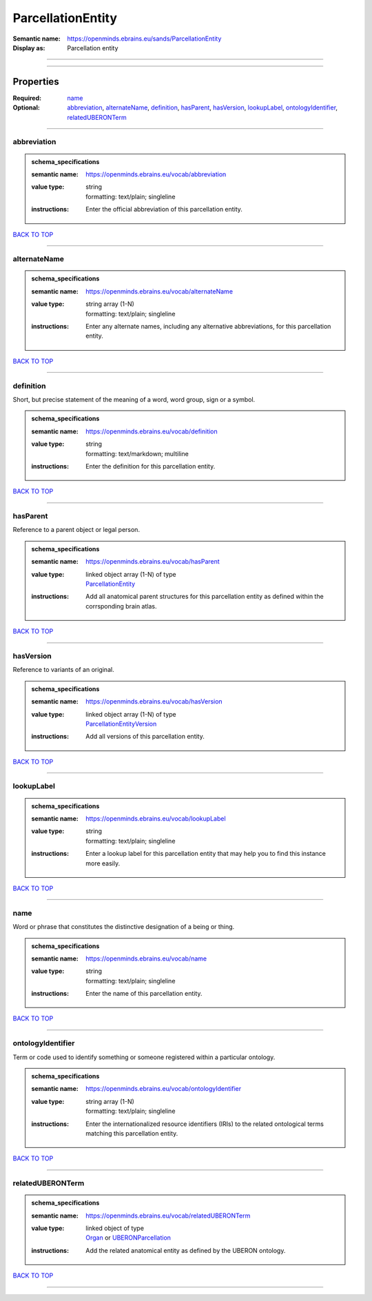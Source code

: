 ##################
ParcellationEntity
##################

:Semantic name: https://openminds.ebrains.eu/sands/ParcellationEntity

:Display as: Parcellation entity


------------

------------

Properties
##########

:Required: `name <name_heading_>`_
:Optional: `abbreviation <abbreviation_heading_>`_, `alternateName <alternateName_heading_>`_, `definition <definition_heading_>`_, `hasParent <hasParent_heading_>`_, `hasVersion <hasVersion_heading_>`_, `lookupLabel <lookupLabel_heading_>`_, `ontologyIdentifier <ontologyIdentifier_heading_>`_, `relatedUBERONTerm <relatedUBERONTerm_heading_>`_

------------

.. _abbreviation_heading:

************
abbreviation
************

.. admonition:: schema_specifications

   :semantic name: https://openminds.ebrains.eu/vocab/abbreviation
   :value type: | string
                | formatting: text/plain; singleline
   :instructions: Enter the official abbreviation of this parcellation entity.

`BACK TO TOP <ParcellationEntity_>`_

------------

.. _alternateName_heading:

*************
alternateName
*************

.. admonition:: schema_specifications

   :semantic name: https://openminds.ebrains.eu/vocab/alternateName
   :value type: | string array \(1-N\)
                | formatting: text/plain; singleline
   :instructions: Enter any alternate names, including any alternative abbreviations, for this parcellation entity.

`BACK TO TOP <ParcellationEntity_>`_

------------

.. _definition_heading:

**********
definition
**********

Short, but precise statement of the meaning of a word, word group, sign or a symbol.

.. admonition:: schema_specifications

   :semantic name: https://openminds.ebrains.eu/vocab/definition
   :value type: | string
                | formatting: text/markdown; multiline
   :instructions: Enter the definition for this parcellation entity.

`BACK TO TOP <ParcellationEntity_>`_

------------

.. _hasParent_heading:

*********
hasParent
*********

Reference to a parent object or legal person.

.. admonition:: schema_specifications

   :semantic name: https://openminds.ebrains.eu/vocab/hasParent
   :value type: | linked object array \(1-N\) of type
                | `ParcellationEntity <https://openminds-documentation.readthedocs.io/en/v3.0/schema_specifications/SANDS/atlas/parcellationEntity.html>`_
   :instructions: Add all anatomical parent structures for this parcellation entity as defined within the corrsponding brain atlas.

`BACK TO TOP <ParcellationEntity_>`_

------------

.. _hasVersion_heading:

**********
hasVersion
**********

Reference to variants of an original.

.. admonition:: schema_specifications

   :semantic name: https://openminds.ebrains.eu/vocab/hasVersion
   :value type: | linked object array \(1-N\) of type
                | `ParcellationEntityVersion <https://openminds-documentation.readthedocs.io/en/v3.0/schema_specifications/SANDS/atlas/parcellationEntityVersion.html>`_
   :instructions: Add all versions of this parcellation entity.

`BACK TO TOP <ParcellationEntity_>`_

------------

.. _lookupLabel_heading:

***********
lookupLabel
***********

.. admonition:: schema_specifications

   :semantic name: https://openminds.ebrains.eu/vocab/lookupLabel
   :value type: | string
                | formatting: text/plain; singleline
   :instructions: Enter a lookup label for this parcellation entity that may help you to find this instance more easily.

`BACK TO TOP <ParcellationEntity_>`_

------------

.. _name_heading:

****
name
****

Word or phrase that constitutes the distinctive designation of a being or thing.

.. admonition:: schema_specifications

   :semantic name: https://openminds.ebrains.eu/vocab/name
   :value type: | string
                | formatting: text/plain; singleline
   :instructions: Enter the name of this parcellation entity.

`BACK TO TOP <ParcellationEntity_>`_

------------

.. _ontologyIdentifier_heading:

******************
ontologyIdentifier
******************

Term or code used to identify something or someone registered within a particular ontology.

.. admonition:: schema_specifications

   :semantic name: https://openminds.ebrains.eu/vocab/ontologyIdentifier
   :value type: | string array \(1-N\)
                | formatting: text/plain; singleline
   :instructions: Enter the internationalized resource identifiers (IRIs) to the related ontological terms matching this parcellation entity.

`BACK TO TOP <ParcellationEntity_>`_

------------

.. _relatedUBERONTerm_heading:

*****************
relatedUBERONTerm
*****************

.. admonition:: schema_specifications

   :semantic name: https://openminds.ebrains.eu/vocab/relatedUBERONTerm
   :value type: | linked object of type
                | `Organ <https://openminds-documentation.readthedocs.io/en/v3.0/schema_specifications/controlledTerms/organ.html>`_ or `UBERONParcellation <https://openminds-documentation.readthedocs.io/en/v3.0/schema_specifications/controlledTerms/UBERONParcellation.html>`_
   :instructions: Add the related anatomical entity as defined by the UBERON ontology.

`BACK TO TOP <ParcellationEntity_>`_

------------

